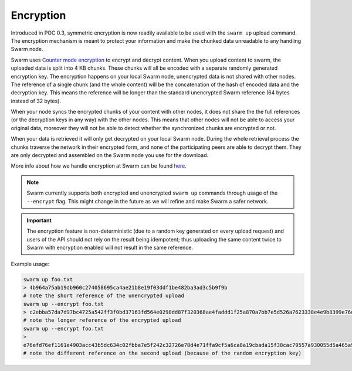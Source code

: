 
Encryption
===========

Introduced in POC 0.3, symmetric encryption is now readily available to be used with the ``swarm up`` upload command.
The encryption mechanism is meant to protect your information and make the chunked data unreadable to any handling Swarm node.

Swarm uses `Counter mode encryption <https://en.wikipedia.org/wiki/Block_cipher_mode_of_operation#Counter_(CTR)>`_ to encrypt and decrypt content. When you upload content to swarm, the uploaded data is split into 4 KB chunks. These chunks will all be encoded with a separate randomly generated encryption key. The encryption happens on your local Swarm node, unencrypted data is not shared with other nodes. The reference of a single chunk (and the whole content) will be the concatenation of the hash of encoded data and the decryption key. This means the reference will be longer than the standard unencrypted Swarm reference (64 bytes instead of 32 bytes).

When your node syncs the encrypted chunks of your content with other nodes, it does not share the the full references (or the decryption keys in any way) with the other nodes. This means that other nodes will not be able to access your original data, moreover they will not be able to detect whether the synchronized chunks are encrypted or not.

When your data is retrieved it will only get decrypted on your local Swarm node. During the whole retrieval process the chunks traverse the network in their encrypted form, and none of the participating peers are able to decrypt them. They are only decrypted and assembled on the Swarm node you use for the download.

More info about how we handle encryption at Swarm can be found `here <https://github.com/ethersphere/swarm/wiki/Symmetric-Encryption-for-Swarm-Content>`_.

.. note::
  Swarm currently supports both encrypted and unencrypted ``swarm up`` commands through usage of the ``--encrypt`` flag.
  This might change in the future as we will refine and make Swarm a safer network.

.. important::
  The encryption feature is non-deterministic (due to a random key generated on every upload request) and users of the API should not rely on the result being idempotent; thus uploading the same content twice to Swarm with encryption enabled will not result in the same reference.


Example usage:

.. code-block:: none

  swarm up foo.txt
  > 4b964a75ab19db960c274058695ca4ae21b8e19f03ddf1be482ba3ad3c5b9f9b
  # note the short reference of the unencrypted upload
  swarm up --encrypt foo.txt
  > c2ebba57da7d97bc4725a542ff3f0bd37163fd564e0298dd87f320368ae4faddd1f25a870a7bb7e5d526a7623338e4e9b8399e76df8b634020d11d969594f24a
  # note the longer reference of the encrypted upload
  swarm up --encrypt foo.txt
  > 
  e76efd76ef1161e4903acc43b5dc634c02fbba7e5f242c32726e78d4e71ffa9cf5a6ca8a19cbada15f38cac79557a930055d5a465a9f868d07122428267045ba
  # note the different reference on the second upload (because of the random encryption key)
